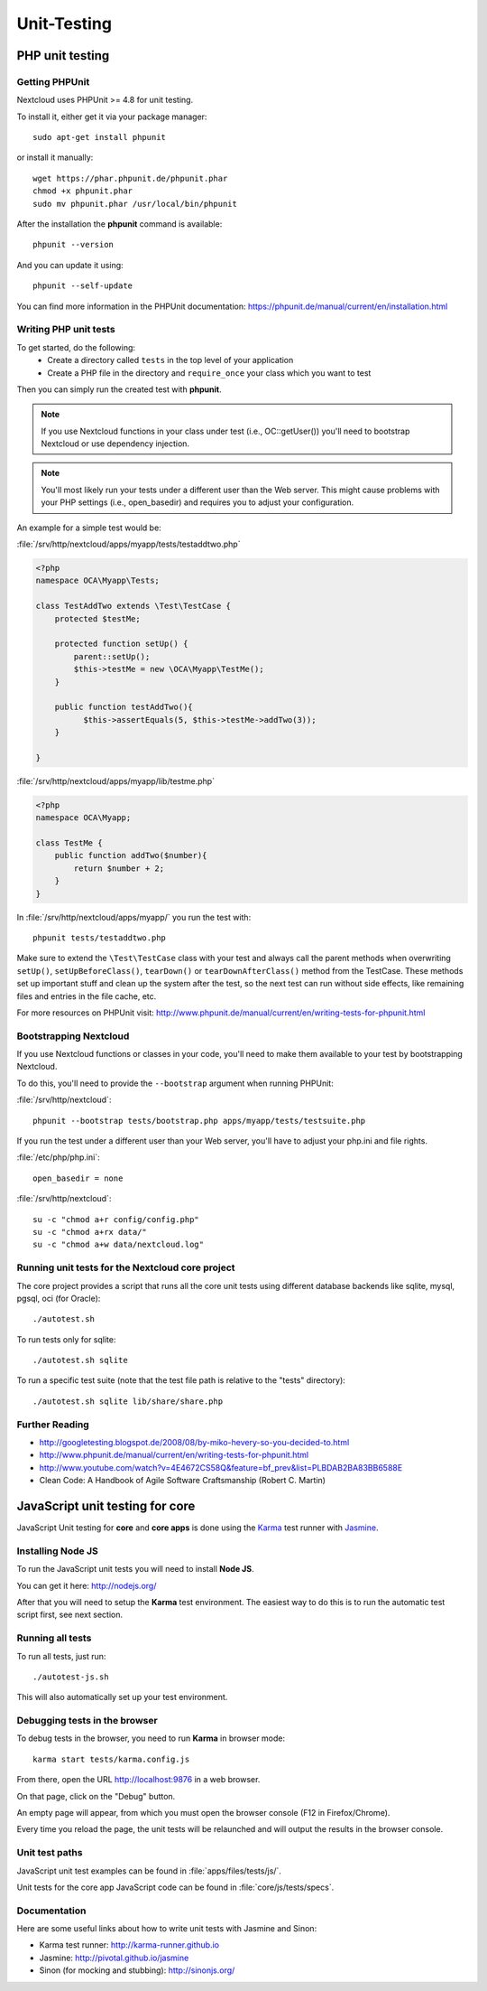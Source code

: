 ============
Unit-Testing
============

PHP unit testing
----------------

Getting PHPUnit
^^^^^^^^^^^^^^^

Nextcloud uses PHPUnit >= 4.8 for unit testing.

To install it, either get it via your package manager::

  sudo apt-get install phpunit

or install it manually::

  wget https://phar.phpunit.de/phpunit.phar
  chmod +x phpunit.phar
  sudo mv phpunit.phar /usr/local/bin/phpunit

After the installation the **phpunit** command is available::

  phpunit --version

And you can update it using::

  phpunit --self-update

You can find more information in the PHPUnit documentation: https://phpunit.de/manual/current/en/installation.html

Writing PHP unit tests
^^^^^^^^^^^^^^^^^^^^^^

To get started, do the following:
 - Create a directory called ``tests`` in the top level of your application
 - Create a PHP file in the directory and ``require_once`` your class which you want to test

Then you can simply run the created test with **phpunit**.

.. note:: If you use Nextcloud functions in your class under test (i.e., OC::getUser()) you'll need to bootstrap Nextcloud or use dependency injection.

.. note:: You'll most likely run your tests under a different user than the Web server. This might cause problems with your PHP settings (i.e., open_basedir) and requires you to adjust your configuration.

An example for a simple test would be:

:file:`/srv/http/nextcloud/apps/myapp/tests/testaddtwo.php`

.. code-block:: php

    <?php
    namespace OCA\Myapp\Tests;

    class TestAddTwo extends \Test\TestCase {
        protected $testMe;

        protected function setUp() {
            parent::setUp();
            $this->testMe = new \OCA\Myapp\TestMe();
        }

        public function testAddTwo(){
              $this->assertEquals(5, $this->testMe->addTwo(3));
        }

    }


:file:`/srv/http/nextcloud/apps/myapp/lib/testme.php`

.. code-block:: php

    <?php
    namespace OCA\Myapp;

    class TestMe {
        public function addTwo($number){
            return $number + 2;
        }
    }

In :file:`/srv/http/nextcloud/apps/myapp/` you run the test with::

  phpunit tests/testaddtwo.php


Make sure to extend the ``\Test\TestCase`` class with your test and always call the parent methods
when overwriting ``setUp()``, ``setUpBeforeClass()``, ``tearDown()`` or ``tearDownAfterClass()`` method
from the TestCase. These methods set up important stuff and clean up the system after the test,
so the next test can run without side effects, like remaining files and entries in the file cache, etc.

For more resources on PHPUnit visit: http://www.phpunit.de/manual/current/en/writing-tests-for-phpunit.html

Bootstrapping Nextcloud
^^^^^^^^^^^^^^^^^^^^^^^
If you use Nextcloud functions or classes in your code, you'll need to make them available to your test by bootstrapping Nextcloud.

To do this, you'll need to provide the ``--bootstrap`` argument when running PHPUnit:

:file:`/srv/http/nextcloud`::

  phpunit --bootstrap tests/bootstrap.php apps/myapp/tests/testsuite.php

If you run the test under a different user than your Web server, you'll have to
adjust your php.ini and file rights.

:file:`/etc/php/php.ini`::

  open_basedir = none

:file:`/srv/http/nextcloud`::

  su -c "chmod a+r config/config.php"
  su -c "chmod a+rx data/"
  su -c "chmod a+w data/nextcloud.log"

Running unit tests for the Nextcloud core project
^^^^^^^^^^^^^^^^^^^^^^^^^^^^^^^^^^^^^^^^^^^^^^^^^
The core project provides a script that runs all the core unit tests using different database backends like sqlite, mysql, pgsql, oci (for Oracle)::

  ./autotest.sh

To run tests only for sqlite::

  ./autotest.sh sqlite

To run a specific test suite (note that the test file path is relative to the "tests" directory)::

  ./autotest.sh sqlite lib/share/share.php

Further Reading
^^^^^^^^^^^^^^^
- http://googletesting.blogspot.de/2008/08/by-miko-hevery-so-you-decided-to.html
- http://www.phpunit.de/manual/current/en/writing-tests-for-phpunit.html
- http://www.youtube.com/watch?v=4E4672CS58Q&feature=bf_prev&list=PLBDAB2BA83BB6588E
- Clean Code: A Handbook of Agile Software Craftsmanship (Robert C. Martin)

JavaScript unit testing for core
--------------------------------

JavaScript Unit testing for **core** and **core apps** is done using the `Karma <http://karma-runner.github.io>`_ test runner with `Jasmine <https://jasmine.github.io/>`_.

Installing Node JS
^^^^^^^^^^^^^^^^^^

To run the JavaScript unit tests you will need to install **Node JS**.

You can get it here: http://nodejs.org/

After that you will need to setup the **Karma** test environment.
The easiest way to do this is to run the automatic test script first, see next section.

Running all tests
^^^^^^^^^^^^^^^^^

To run all tests, just run::

  ./autotest-js.sh

This will also automatically set up your test environment.

Debugging tests in the browser
^^^^^^^^^^^^^^^^^^^^^^^^^^^^^^

To debug tests in the browser, you need to run **Karma** in browser mode::

  karma start tests/karma.config.js

From there, open the URL http://localhost:9876 in a web browser.

On that page, click on the "Debug" button.

An empty page will appear, from which you must open the browser console (F12 in Firefox/Chrome).

Every time you reload the page, the unit tests will be relaunched and will output the results in the browser console.

Unit test paths
^^^^^^^^^^^^^^^

JavaScript unit test examples can be found in :file:`apps/files/tests/js/`.

Unit tests for the core app JavaScript code can be found in :file:`core/js/tests/specs`.

Documentation
^^^^^^^^^^^^^

Here are some useful links about how to write unit tests with Jasmine and Sinon:

- Karma test runner: http://karma-runner.github.io
- Jasmine: http://pivotal.github.io/jasmine
- Sinon (for mocking and stubbing): http://sinonjs.org/
